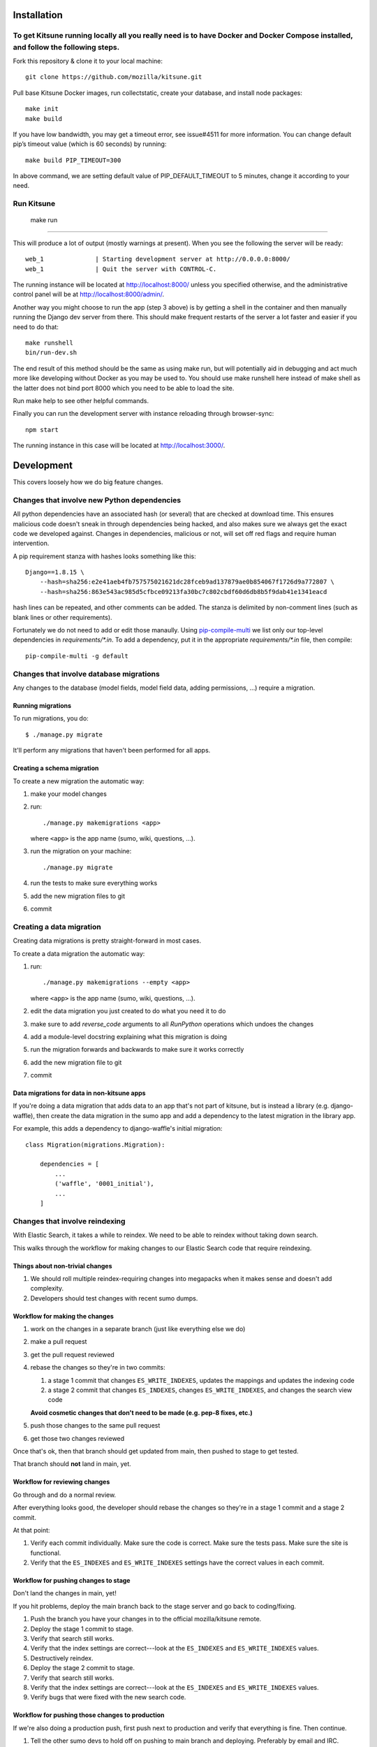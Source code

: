 ===========
Installation
===========
To get Kitsune running locally all you really need is to have Docker and Docker Compose installed, and follow the following steps.
====================================================================================================================================
Fork this repository & clone it to your local machine::

    git clone https://github.com/mozilla/kitsune.git

Pull base Kitsune Docker images, run collectstatic, create your database, and install node packages::

    make init 
    make build

If you have low bandwidth, you may get a timeout error, see issue#4511 for more information. You can change default pip’s timeout value (which is 60 seconds) by running::

   make build PIP_TIMEOUT=300

In above command, we are setting default value of PIP_DEFAULT_TIMEOUT to 5 minutes, change it according to your need.

Run Kitsune
=============

  make run
===========

This will produce a lot of output (mostly warnings at present). When you see the following the server will be ready::

  web_1              | Starting development server at http://0.0.0.0:8000/ 
  web_1              | Quit the server with CONTROL-C.

The running instance will be located at http://localhost:8000/ unless you specified otherwise, and the administrative control panel will be at http://localhost:8000/admin/.

Another way you might choose to run the app (step 3 above) is by getting a shell in the container and then manually running the Django dev server from there. This should make frequent restarts of the server a lot faster and easier if you need to do that::

  make runshell
  bin/run-dev.sh

The end result of this method should be the same as using make run, but will potentially aid in debugging and act much more like developing without Docker as you may be used to. You should use make runshell here instead of make shell as the latter does not bind port 8000 which you need to be able to load the site.

Run make help to see other helpful commands.

Finally you can run the development server with instance reloading through browser-sync::

  npm start

The running instance in this case will be located at http://localhost:3000/.

===========
Development
===========

This covers loosely how we do big feature changes.

Changes that involve new Python dependencies
============================================

All python dependencies have an associated hash (or several) that are checked at
download time. This ensures malicious code doesn't sneak in through dependencies
being hacked, and also makes sure we always get the exact code we developed
against. Changes in dependencies, malicious or not, will set off red flags and
require human intervention.

A pip requirement stanza with hashes looks something like this::

    Django==1.8.15 \
        --hash=sha256:e2e41aeb4fb757575021621dc28fceb9ad137879ae0b854067f1726d9a772807 \
        --hash=sha256:863e543ac985d5cfbce09213fa30bc7c802cbdf60d6db8b5f9dab41e1341eacd

hash lines can be repeated, and other comments can be added. The stanza is
delimited by non-comment lines (such as blank lines or other requirements).

Fortunately we do not need to add or edit those manaully. Using `pip-compile-multi <https://github.com/peterdemin/pip-compile-multi>`_
we list only our top-level dependencies in `requirements/*.in`. To add a dependency,
put it in the appropriate `requirements/*.in` file, then compile::

    pip-compile-multi -g default


Changes that involve database migrations
========================================

Any changes to the database (model fields, model field data, adding
permissions, ...) require a migration.


Running migrations
------------------

To run migrations, you do::

    $ ./manage.py migrate

It'll perform any migrations that haven't been performed for all apps.


Creating a schema migration
---------------------------

To create a new migration the automatic way:

1. make your model changes
2. run::

       ./manage.py makemigrations <app>


   where ``<app>`` is the app name (sumo, wiki, questions, ...).

3. run the migration on your machine::

       ./manage.py migrate

4. run the tests to make sure everything works
5. add the new migration files to git
6. commit


.. seealso::

   https://docs.djangoproject.com/en/stable/topics/migrations/#adding-migrations-to-apps
     Django documentation: Adding migrations to apps


Creating a data migration
=========================

Creating data migrations is pretty straight-forward in most cases.

To create a data migration the automatic way:

1. run::

       ./manage.py makemigrations --empty <app>

   where ``<app>`` is the app name (sumo, wiki, questions, ...).

2. edit the data migration you just created to do what you need it to
   do
3. make sure to add `reverse_code` arguments to all `RunPython` operations
   which undoes the changes
4. add a module-level docstring explaining what this migration is doing
5. run the migration forwards and backwards to make sure it works
   correctly
6. add the new migration file to git
7. commit

.. seealso::

   https://docs.djangoproject.com/en/stable/topics/migrations/#data-migrations
     Django documentation: Data Migrations

.. seealso::

   https://docs.djangoproject.com/en/stable/ref/migration-operations/#runpython


Data migrations for data in non-kitsune apps
--------------------------------------------

If you're doing a data migration that adds data to an app that's not
part of kitsune, but is instead a library (e.g. django-waffle), then
create the data migration in the sumo app and add a dependency to
the latest migration in the library app.

For example, this adds a dependency to django-waffle's initial migration::

    class Migration(migrations.Migration):

        dependencies = [
            ...
            ('waffle', '0001_initial'),
            ...
        ]



.. _changes_reindexing:

Changes that involve reindexing
===============================

With Elastic Search, it takes a while to reindex. We need to be able
to reindex without taking down search.

This walks through the workflow for making changes to our Elastic
Search code that require reindexing.


Things about non-trivial changes
--------------------------------

1. We should roll multiple reindex-requiring changes into megapacks
   when it makes sense and doesn't add complexity.
2. Developers should test changes with recent sumo dumps.


Workflow for making the changes
-------------------------------

1. work on the changes in a separate branch (just like everything else
   we do)
2. make a pull request
3. get the pull request reviewed
4. rebase the changes so they're in two commits:

   1. a stage 1 commit that changes ``ES_WRITE_INDEXES``, updates the
      mappings and updates the indexing code
   2. a stage 2 commit that changes ``ES_INDEXES``, changes
      ``ES_WRITE_INDEXES``, and changes the search view code

   **Avoid cosmetic changes that don't need to be made (e.g. pep-8
   fixes, etc.)**

5. push those changes to the same pull request
6. get those two changes reviewed

Once that's ok, then that branch should get updated from main, then
pushed to stage to get tested.

That branch should **not** land in main, yet.


Workflow for reviewing changes
------------------------------

Go through and do a normal review.

After everything looks good, the developer should rebase the changes
so they're in a stage 1 commit and a stage 2 commit.

At that point:

1. Verify each commit individually. Make sure the code is
   correct. Make sure the tests pass. Make sure the site is
   functional.
2. Verify that the ``ES_INDEXES`` and ``ES_WRITE_INDEXES`` settings
   have the correct values in each commit.


Workflow for pushing changes to stage
-------------------------------------

Don't land the changes in main, yet!

If you hit problems, deploy the main branch back to the stage server
and go back to coding/fixing.

1. Push the branch you have your changes in to the official
   mozilla/kitsune remote.
2. Deploy the stage 1 commit to stage.
3. Verify that search still works.
4. Verify that the index settings are correct---look at the
   ``ES_INDEXES`` and ``ES_WRITE_INDEXES`` values.
5. Destructively reindex.
6. Deploy the stage 2 commit to stage.
7. Verify that search still works.
8. Verify that the index settings are correct---look at the
   ``ES_INDEXES`` and ``ES_WRITE_INDEXES`` values.
9. Verify bugs that were fixed with the new search code.


Workflow for pushing those changes to production
------------------------------------------------

If we're also doing a production push, first push next to production and
verify that everything is fine. Then continue.

1. Tell the other sumo devs to hold off on pushing to main branch
   and deploying. Preferably by email and IRC.
2. Once you've told everyone, land the changes in main.
3. Deploy the stage 1 commit to production.
4. Verify that search works.
5. Destructively reindex to the new write index.
6. When reindexing is done, push the stage 2 commit to production.
7. Verify that search works.
8. Verify bugs that were fixed with the new search code.

Pretty sure this process allows us to back out at any time with
minimal downtime.


On the next day
---------------

If everything is still fine, then merge the special branch into main
and delete the old read index.

Announce "STUCK THE LANDING!" after a successful mapping change
deployment.
